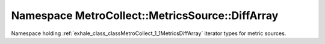 
.. _namespace_MetroCollect__MetricsSource__DiffArray:

Namespace MetroCollect::MetricsSource::DiffArray
================================================


Namespace holding :ref:`exhale_class_classMetroCollect_1_1MetricsDiffArray` iterator types for metric sources. 
 


.. contents:: Contents
   :local:
   :backlinks: none



